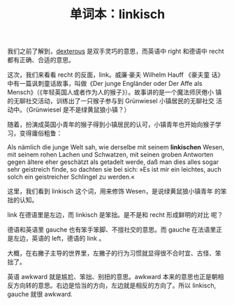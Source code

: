 #+LAYOUT: post
#+TITLE: 单词本：linkisch
#+TAGS: Deutsch
#+CATEGORIES: language

我们之前了解到，[[./2022-11-02-english-dexterous.org][dexterous]] 是双手灵巧的意思，而英语中 right 和德语中
recht 都有正确、合适的意思。

这次，我们来看看 recht 的反面，link。威廉·豪夫 Wilhelm Hauff 《豪夫童
话》中有一篇讽刺童话故事，叫做《Der junge Engländer oder Der Affe als
Mensch》（《年轻英国人或者作为人的猴子》）。故事讲的是一个魔法师厌倦小
镇的无聊社交活动，训练出了一只猴子参与到 Grünwiesel 小镇居民的无聊社交
活动中。（Grünwiesel 是不是绿黄鼠狼小镇？）

随着，扮演成英国小青年的猴子得到小镇居民的认可，小镇青年也开始向猴子学
习，变得庸俗粗鲁：

Als nämlich die junge Welt sah, wie derselbe mit seinem *linkischen*
Wesen, mit seinem rohen Lachen und Schwatzen, mit seinen groben
Antworten gegen ältere eher geschätzt als getadelt werde, daß man dies
alles sogar sehr geistreich finde, so dachten sie bei sich: »Es ist
mir ein leichtes, auch solch ein geistreicher Schlingel zu werden.«

这里，我们看到 linkisch 这个词，用来修饰 Wesen，是说绿黄鼠狼小镇青年
的笨拙的认知。

link 在德语里是左边，而 linkisch 是笨拙。是不是和 recht 形成鲜明的对比
呢？

德语和英语里 gauche 也有笨手笨脚、不擅社交的意思。而 gauche 在法语里正
是左边，英语的 left，德语的 link 。

大概，在右撇子主导的世界里，左撇子的行为习惯就显得很不合时宜、古怪、笨
拙了。

英语 awkward 就是尴尬、笨拙、别扭的意思。awkward 本来的意思也正是朝相
反方向转的意思。右边是恰当的方向，左边就是相反的方向了。所以
linkisch, gauche 就很 awkward.

